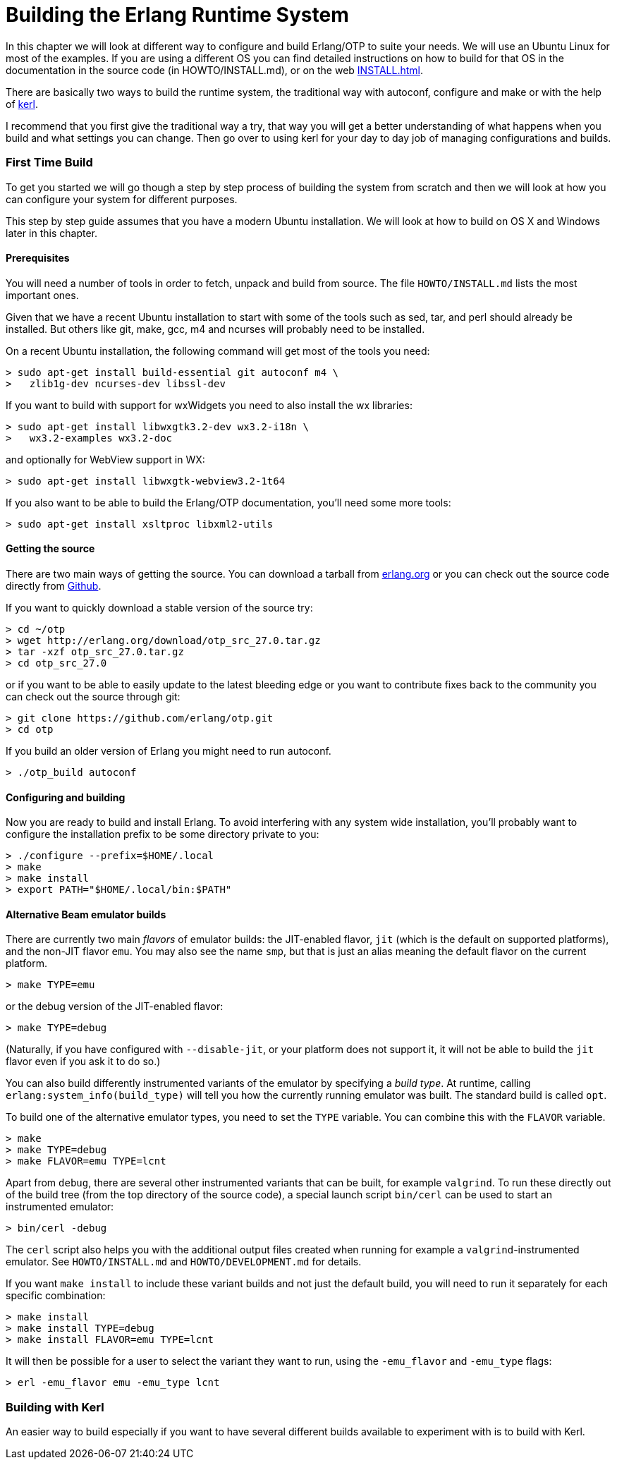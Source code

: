 [[AP-BuildingERTS]]
[appendix]
= Building the Erlang Runtime System

In this chapter we will look at different way to configure and build
Erlang/OTP to suite your needs. We will use an Ubuntu Linux for most
of the examples. If you are using a different OS you can find detailed
instructions on how to build for that OS in the documentation in the
source code (in HOWTO/INSTALL.md), or on the web
http://www.erlang.org/doc/installation_guide/INSTALL.html[INSTALL.html].

There are basically two ways to build the runtime system, the traditional
way with autoconf, configure and make or with the help of
https://github.com/spawngrid/kerl[kerl].

I recommend that you first give the traditional way a try, that way
you will get a better understanding of what happens when you
build and what settings you can change. Then go over to using kerl
for your day to day job of managing configurations and builds.

=== First Time Build

To get you started we will go though a step by step process of
building the system from scratch and then we will look at
how you can configure your system for different purposes.

This step by step guide assumes that you have a modern Ubuntu
installation. We will look at how to build on OS X and Windows
later in this chapter.

==== Prerequisites

You will need a number of tools in order to fetch, unpack and
build from source. The file `HOWTO/INSTALL.md` lists the most
important ones.

Given that we have a recent Ubuntu installation to start with
some of the tools such as sed, tar, and perl should
already be installed. But others like git, make, gcc, m4 and ncurses
will probably need to be installed.

On a recent Ubuntu installation, the following command will get most of the
tools you need:

[source,sh]
----
> sudo apt-get install build-essential git autoconf m4 \
>   zlib1g-dev ncurses-dev libssl-dev
----

If you want to build with support for wxWidgets you need to also install
the wx libraries:

[source,sh]
----
> sudo apt-get install libwxgtk3.2-dev wx3.2-i18n \
>   wx3.2-examples wx3.2-doc
----

and optionally for WebView support in WX:

[source,sh]
----
> sudo apt-get install libwxgtk-webview3.2-1t64
----

If you also want to be able to build the Erlang/OTP documentation, you'll
need some more tools:

[source,sh]
----
> sudo apt-get install xsltproc libxml2-utils
----

==== Getting the source
There are two main ways of getting the source. You can download a
tarball from http://www.erlang.org/download.html[erlang.org] or you
can check out the source code directly from
https://github.com/erlang/otp[Github].

If you want to quickly download a stable version of the source try:

[source,sh]
----
> cd ~/otp
> wget http://erlang.org/download/otp_src_27.0.tar.gz
> tar -xzf otp_src_27.0.tar.gz
> cd otp_src_27.0
----

or if you want to be able to easily update to the latest bleeding
edge or you want to contribute fixes back to the community you can
check out the source through git:

[source,sh]
----
> git clone https://github.com/erlang/otp.git
> cd otp
----

If you build an older version of Erlang you might need to run autoconf.
[source,sh]
----
> ./otp_build autoconf
----

==== Configuring and building
Now you are ready to build and install Erlang. To avoid interfering with
any system wide installation, you'll probably want to configure the
installation prefix to be some directory private to you:

[source,sh]
----
> ./configure --prefix=$HOME/.local
> make
> make install
> export PATH="$HOME/.local/bin:$PATH"
----

==== Alternative Beam emulator builds
There are currently two main _flavors_ of emulator builds: the JIT-enabled
flavor, `jit` (which is the default on supported platforms), and the
non-JIT flavor `emu`. You may also see the name `smp`, but that is just an
alias meaning the default flavor on the current platform.

[source,sh]
----
> make TYPE=emu
----

or the debug version of the JIT-enabled flavor:
[source,sh]
----
> make TYPE=debug
----


(Naturally, if you have configured with `--disable-jit`, or your platform
does not support it, it will not be able to build the `jit` flavor even if
you ask it to do so.)

You can also build differently instrumented variants of the emulator by
specifying a _build type_. At runtime, calling
`erlang:system_info(build_type)` will tell you how the currently running
emulator was built. The standard build is called `opt`.

To build one of the alternative emulator types, you need to set the `TYPE`
variable. You can combine this with the `FLAVOR` variable.

[source,sh]
----
> make
> make TYPE=debug
> make FLAVOR=emu TYPE=lcnt
----

Apart from `debug`, there are several other instrumented variants that can
be built, for example `valgrind`. To run these directly out of the build
tree (from the top directory of the source code), a special launch script
`bin/cerl` can be used to start an instrumented emulator:

[source,sh]
----
> bin/cerl -debug
----

The `cerl` script also helps you with the additional output files created
when running for example a `valgrind`-instrumented emulator. See
`HOWTO/INSTALL.md` and `HOWTO/DEVELOPMENT.md` for details.

If you want `make install` to include these variant builds and not just the
default build, you will need to run it separately for each specific
combination:

[source,sh]
----
> make install
> make install TYPE=debug
> make install FLAVOR=emu TYPE=lcnt
----

It will then be possible for a user to select the variant they want to run,
using the `-emu_flavor` and `-emu_type` flags:

[source,sh]
----
> erl -emu_flavor emu -emu_type lcnt
----


=== Building with Kerl

An easier way to build especially if you want to have
several different builds available to experiment with
is to build with Kerl.
